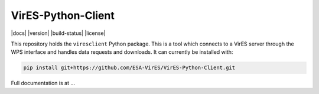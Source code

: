 ===================
VirES-Python-Client
===================

|docs| |version| |build-status| |license|

This repository holds the ``viresclient`` Python package. This is a tool which connects to a VirES server through the WPS interface and handles data requests and downloads. It can currently be installed with:

.. code-block:: shell

  pip install git+https://github.com/ESA-VirES/VirES-Python-Client.git

Full documentation is at ...
